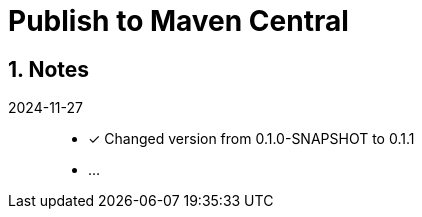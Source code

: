 = Publish to Maven Central
:sectnums:

== Notes

2024-11-27::

* [x] Changed version from 0.1.0-SNAPSHOT to 0.1.1
* ...
